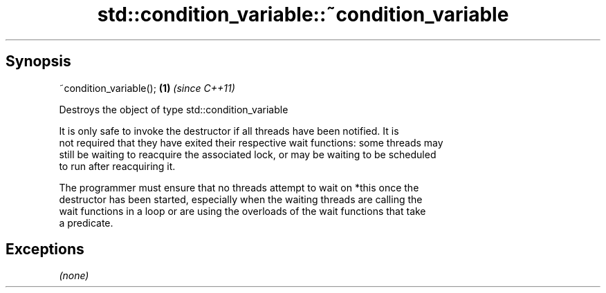 .TH std::condition_variable::~condition_variable 3 "Sep  4 2015" "2.0 | http://cppreference.com" "C++ Standard Libary"
.SH Synopsis
   ~condition_variable(); \fB(1)\fP \fI(since C++11)\fP

   Destroys the object of type std::condition_variable

   It is only safe to invoke the destructor if all threads have been notified. It is
   not required that they have exited their respective wait functions: some threads may
   still be waiting to reacquire the associated lock, or may be waiting to be scheduled
   to run after reacquiring it.

   The programmer must ensure that no threads attempt to wait on *this once the
   destructor has been started, especially when the waiting threads are calling the
   wait functions in a loop or are using the overloads of the wait functions that take
   a predicate.

.SH Exceptions

   \fI(none)\fP
